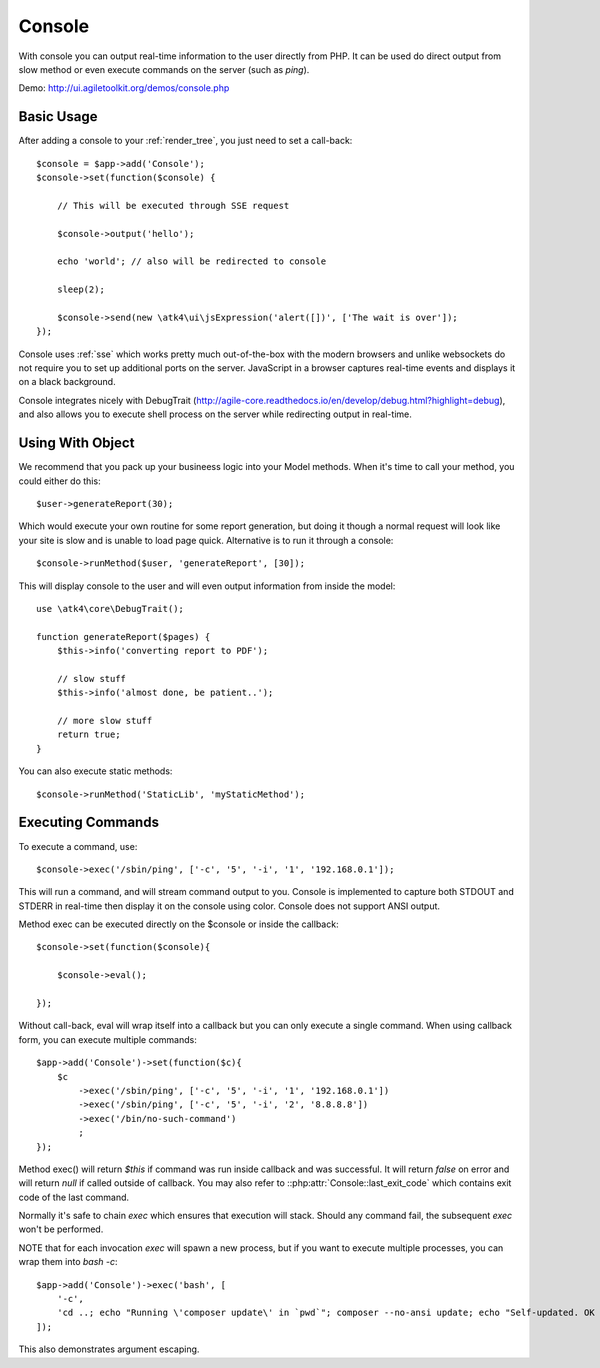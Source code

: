 .. php:namespace:: atk4\\ui

.. php:class:: Console

=======
Console
=======

.. figure:: images/console.png

With console you can output real-time information to the user directly from PHP. It can
be used do direct output from slow method or even execute commands on the server (such as `ping`).


Demo: http://ui.agiletoolkit.org/demos/console.php


Basic Usage
===========

.. php:method:: set($callback)

.. php:method:: send($callback);


After adding a console to your :ref:`render_tree`, you just need to set a call-back::

    $console = $app->add('Console');
    $console->set(function($console) {

        // This will be executed through SSE request

        $console->output('hello');

        echo 'world'; // also will be redirected to console

        sleep(2);

        $console->send(new \atk4\ui\jsExpression('alert([])', ['The wait is over']);
    });

Console uses :ref:`sse` which works pretty much out-of-the-box with the modern browsers and unlike websockets
do not require you to set up additional ports on the server. JavaScript in a browser captures real-time
events and displays it on a black background.

Console integrates nicely with DebugTrait (http://agile-core.readthedocs.io/en/develop/debug.html?highlight=debug),
and also allows you to execute shell process on the server while redirecting output in real-time.

Using With Object
=================

.. php:method:: runMethod($callback);

We recommend that you pack up your busineess logic into your Model methods. When it's time to call your method,
you could either do this::

    $user->generateReport(30);

Which would execute your own routine for some report generation, but doing it though a normal request will look like
your site is slow and is unable to load page quick. Alternative is to run it through a console::

    $console->runMethod($user, 'generateReport', [30]);

This will display console to the user and will even output information from inside the model::


    use \atk4\core\DebugTrait();

    function generateReport($pages) {
        $this->info('converting report to PDF');

        // slow stuff
        $this->info('almost done, be patient..');

        // more slow stuff
        return true;
    }

You can also execute static methods::

    $console->runMethod('StaticLib', 'myStaticMethod');

Executing Commands
==================

.. php:method:: exec($cmd, $args);

.. php:argument:: last_exit_code

To execute a command, use::

    $console->exec('/sbin/ping', ['-c', '5', '-i', '1', '192.168.0.1']);

This will run a command, and will stream command output to you. Console is implemented to capture both STDOUT and STDERR in
real-time then display it on the console using color. Console does not support ANSI output.

Method exec can be executed directly on the $console or inside the callback::

    $console->set(function($console){ 

        $console->eval();

    });

Without call-back, eval will wrap itself into a callback but you can only execute a single command. When using callback
form, you can execute multiple commands::

    $app->add('Console')->set(function($c){ 
        $c
            ->exec('/sbin/ping', ['-c', '5', '-i', '1', '192.168.0.1'])
            ->exec('/sbin/ping', ['-c', '5', '-i', '2', '8.8.8.8'])
            ->exec('/bin/no-such-command')
            ;
    });

Method exec() will return `$this` if command was run inside callback and was successful. It will return `false` on error
and will return `null` if called outside of callback. You may also refer to ::php:attr:`Console::last_exit_code` which
contains exit code of the last command.

Normally it's safe to chain `exec` which ensures that execution will stack. Should any command fail, the subsequent
`exec` won't be performed.

NOTE that for each invocation `exec` will spawn a new process, but if you want to execute multiple processes, you
can wrap them into `bash -c`::

    $app->add('Console')->exec('bash', [
        '-c', 
        'cd ..; echo "Running \'composer update\' in `pwd`"; composer --no-ansi update; echo "Self-updated. OK to refresh now!"'
    ]);

This also demonstrates argument escaping.
